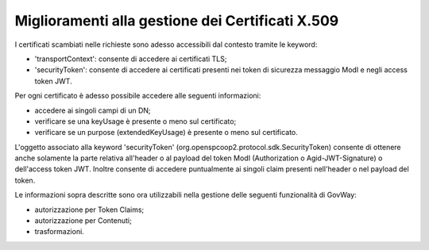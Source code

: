 Miglioramenti alla gestione dei Certificati X.509
------------------------------------------------------------------

I certificati scambiati nelle richieste sono adesso accessibili dal contesto tramite le keyword:

- 'transportContext': consente di accedere ai certificati TLS;
- 'securityToken': consente di accedere ai certificati presenti nei token di sicurezza messaggio ModI e negli access token JWT.

Per ogni certificato è adesso possibile accedere alle seguenti informazioni:

- accedere ai singoli campi di un DN;
- verificare se una keyUsage è presente o meno sul certificato;
- verificare se un purpose (extendedKeyUsage) è presente o meno sul certificato.

L'oggetto associato alla keyword 'securityToken' (org.openspcoop2.protocol.sdk.SecurityToken) consente di ottenere anche solamente la parte relativa all'header o al payload del token ModI (Authorization o Agid-JWT-Signature) o dell'access token JWT. Inoltre consente di accedere puntualmente ai singoli claim presenti nell'header o nel payload del token.

Le informazioni sopra descritte sono ora utilizzabili nella gestione delle seguenti funzionalità di GovWay:

- autorizzazione per Token Claims;

- autorizzazione per Contenuti;

- trasformazioni.
